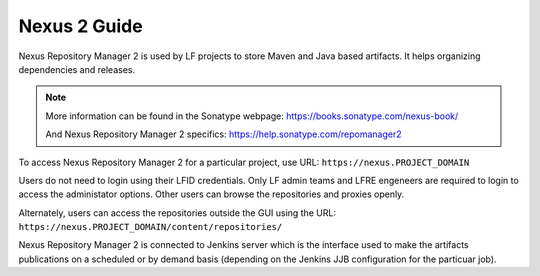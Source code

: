 .. _nexus2-guide:

#############
Nexus 2 Guide
#############

Nexus Repository Manager 2 is used by LF projects to store Maven and Java based
artifacts. It helps organizing dependencies and releases.

.. note::

   More information can be found in the Sonatype webpage:
   https://books.sonatype.com/nexus-book/

   And Nexus Repository Manager 2 specifics:
   https://help.sonatype.com/repomanager2

To access Nexus Repository Manager 2 for a particular project, use URL:
``https://nexus.PROJECT_DOMAIN``

.. image:: _static/nexus2-ui.png
   :alt: Nexus Repository Manager 2 main view.
   :align: center

Users do not need to login using their LFID credentials. Only LF admin teams and LFRE
engeneers are required to login to access the administator options.
Other users can browse the repositories and proxies openly.

.. image:: _static/nexus2-browse.png
   :alt: Nexus Repository Manager 2 browse view.
   :align: center

Alternately, users can access the repositories outside the GUI using the URL:
``https://nexus.PROJECT_DOMAIN/content/repositories/``

.. image:: _static/nexus2-content.png
   :alt: Nexus Repository Manager 2 content view.
   :align: center

Nexus Repository Manager 2 is connected to Jenkins server which is the interface used to make
the artifacts publications on a scheduled or by demand basis (depending on the Jenkins JJB
configuration for the particuar job).
